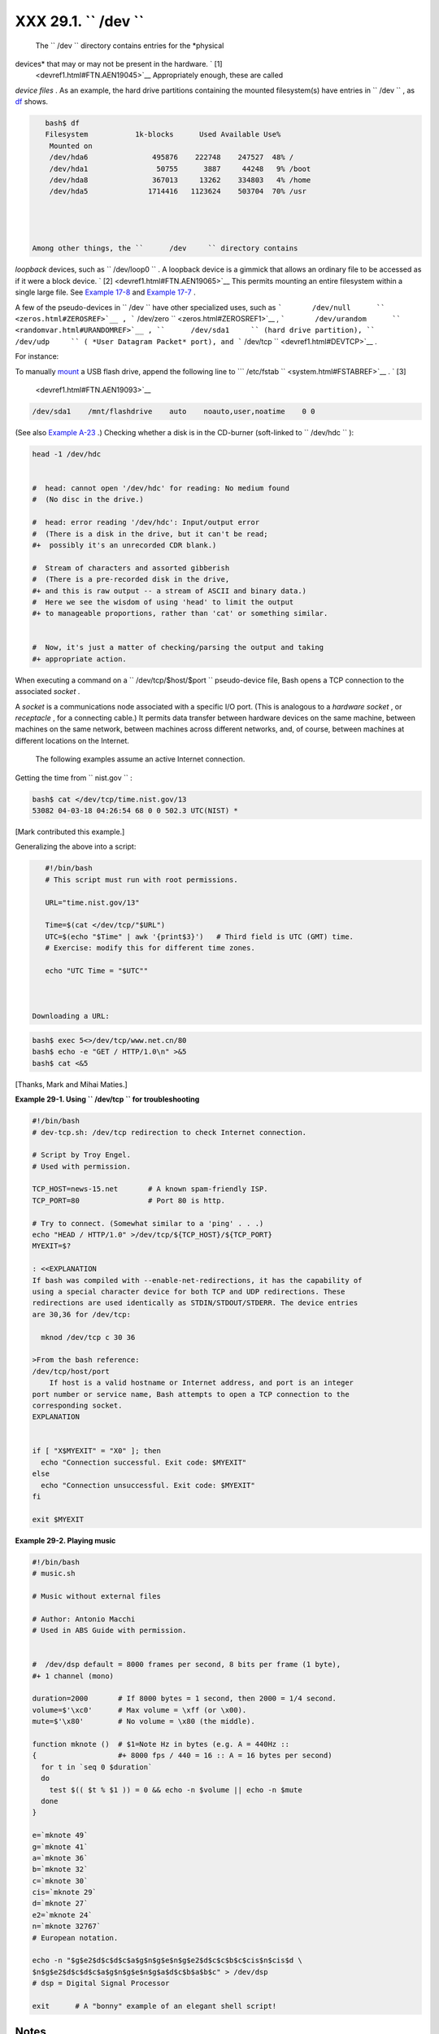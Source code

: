 
##############################
XXX  29.1. ``      /dev     ``
##############################

 The ``      /dev     `` directory contains entries for the *physical
devices* that may or may not be present in the hardware. ` [1]
 <devref1.html#FTN.AEN19045>`__ Appropriately enough, these are called
*device files* . As an example, the hard drive partitions containing the
mounted filesystem(s) have entries in ``      /dev     `` , as
`df <system.html#DFREF>`__ shows.


.. code-block:: sh

    bash$ df
    Filesystem           1k-blocks      Used Available Use%
     Mounted on
     /dev/hda6               495876    222748    247527  48% /
     /dev/hda1                50755      3887     44248   9% /boot
     /dev/hda8               367013     13262    334803   4% /home
     /dev/hda5              1714416   1123624    503704  70% /usr




 Among other things, the ``      /dev     `` directory contains
*loopback* devices, such as ``      /dev/loop0     `` . A loopback
device is a gimmick that allows an ordinary file to be accessed as if it
were a block device. ` [2]  <devref1.html#FTN.AEN19065>`__ This permits
mounting an entire filesystem within a single large file. See `Example
17-8 <system.html#CREATEFS>`__ and `Example
17-7 <system.html#ISOMOUNTREF>`__ .

A few of the pseudo-devices in ``      /dev     `` have other
specialized uses, such as
```       /dev/null      `` <zeros.html#ZEROSREF>`__ ,
```       /dev/zero      `` <zeros.html#ZEROSREF1>`__ ,
```       /dev/urandom      `` <randomvar.html#URANDOMREF>`__ ,
``      /dev/sda1     `` (hard drive partition), ``      /dev/udp     ``
( *User Datagram Packet* port), and
```       /dev/tcp      `` <devref1.html#DEVTCP>`__ .

For instance:

To manually `mount <system.html#MOUNTREF>`__ a USB flash drive, append
the following line to
```       /etc/fstab      `` <system.html#FSTABREF>`__ . ` [3]
 <devref1.html#FTN.AEN19093>`__


.. code-block:: sh

    /dev/sda1    /mnt/flashdrive    auto    noauto,user,noatime    0 0



(See also `Example A-23 <contributed-scripts.html#USBINST>`__ .)
Checking whether a disk is in the CD-burner (soft-linked to
``      /dev/hdc     `` ):


.. code-block:: sh

    head -1 /dev/hdc


    #  head: cannot open '/dev/hdc' for reading: No medium found
    #  (No disc in the drive.)

    #  head: error reading '/dev/hdc': Input/output error
    #  (There is a disk in the drive, but it can't be read;
    #+  possibly it's an unrecorded CDR blank.)

    #  Stream of characters and assorted gibberish
    #  (There is a pre-recorded disk in the drive,
    #+ and this is raw output -- a stream of ASCII and binary data.)
    #  Here we see the wisdom of using 'head' to limit the output
    #+ to manageable proportions, rather than 'cat' or something similar.


    #  Now, it's just a matter of checking/parsing the output and taking
    #+ appropriate action.



When executing a command on a ``      /dev/tcp/$host/$port     ``
pseudo-device file, Bash opens a TCP connection to the associated
*socket* .



A *socket* is a communications node associated with a specific I/O port.
(This is analogous to a *hardware socket* , or *receptacle* , for a
connecting cable.) It permits data transfer between hardware devices on
the same machine, between machines on the same network, between machines
across different networks, and, of course, between machines at different
locations on the Internet.




 The following examples assume an active Internet connection.

Getting the time from ``      nist.gov     `` :


.. code-block:: sh

    bash$ cat </dev/tcp/time.nist.gov/13
    53082 04-03-18 04:26:54 68 0 0 502.3 UTC(NIST) *




[Mark contributed this example.]

Generalizing the above into a script:


.. code-block:: sh

    #!/bin/bash
    # This script must run with root permissions.

    URL="time.nist.gov/13"

    Time=$(cat </dev/tcp/"$URL")
    UTC=$(echo "$Time" | awk '{print$3}')   # Third field is UTC (GMT) time.
    # Exercise: modify this for different time zones.

    echo "UTC Time = "$UTC""



 Downloading a URL:


.. code-block:: sh

    bash$ exec 5<>/dev/tcp/www.net.cn/80
    bash$ echo -e "GET / HTTP/1.0\n" >&5
    bash$ cat <&5




[Thanks, Mark and Mihai Maties.]


**Example 29-1. Using ``        /dev/tcp       `` for troubleshooting**


.. code-block:: sh

    #!/bin/bash
    # dev-tcp.sh: /dev/tcp redirection to check Internet connection.

    # Script by Troy Engel.
    # Used with permission.

    TCP_HOST=news-15.net       # A known spam-friendly ISP.
    TCP_PORT=80                # Port 80 is http.

    # Try to connect. (Somewhat similar to a 'ping' . . .)
    echo "HEAD / HTTP/1.0" >/dev/tcp/${TCP_HOST}/${TCP_PORT}
    MYEXIT=$?

    : <<EXPLANATION
    If bash was compiled with --enable-net-redirections, it has the capability of
    using a special character device for both TCP and UDP redirections. These
    redirections are used identically as STDIN/STDOUT/STDERR. The device entries
    are 30,36 for /dev/tcp:

      mknod /dev/tcp c 30 36

    >From the bash reference:
    /dev/tcp/host/port
        If host is a valid hostname or Internet address, and port is an integer
    port number or service name, Bash attempts to open a TCP connection to the
    corresponding socket.
    EXPLANATION


    if [ "X$MYEXIT" = "X0" ]; then
      echo "Connection successful. Exit code: $MYEXIT"
    else
      echo "Connection unsuccessful. Exit code: $MYEXIT"
    fi

    exit $MYEXIT





**Example 29-2. Playing music**


.. code-block:: sh

    #!/bin/bash
    # music.sh

    # Music without external files

    # Author: Antonio Macchi
    # Used in ABS Guide with permission.


    #  /dev/dsp default = 8000 frames per second, 8 bits per frame (1 byte),
    #+ 1 channel (mono)

    duration=2000       # If 8000 bytes = 1 second, then 2000 = 1/4 second.
    volume=$'\xc0'      # Max volume = \xff (or \x00).
    mute=$'\x80'        # No volume = \x80 (the middle).

    function mknote ()  # $1=Note Hz in bytes (e.g. A = 440Hz ::
    {                   #+ 8000 fps / 440 = 16 :: A = 16 bytes per second)
      for t in `seq 0 $duration`
      do
        test $(( $t % $1 )) = 0 && echo -n $volume || echo -n $mute
      done
    }

    e=`mknote 49`
    g=`mknote 41`
    a=`mknote 36`
    b=`mknote 32`
    c=`mknote 30`
    cis=`mknote 29`
    d=`mknote 27`
    e2=`mknote 24`
    n=`mknote 32767`
    # European notation.

    echo -n "$g$e2$d$c$d$c$a$g$n$g$e$n$g$e2$d$c$c$b$c$cis$n$cis$d \
    $n$g$e2$d$c$d$c$a$g$n$g$e$n$g$a$d$c$b$a$b$c" > /dev/dsp
    # dsp = Digital Signal Processor

    exit      # A "bonny" example of an elegant shell script!





Notes
~~~~~


` [1]  <devref1.html#AEN19045>`__

The entries in ``       /dev      `` provide mount points for physical
and virtual devices. These entries use very little drive space.

Some devices, such as ``       /dev/null      `` ,
``       /dev/zero      `` , and ``       /dev/urandom      `` are
virtual. They are not actual physical devices and exist only in
software.


` [2]  <devref1.html#AEN19065>`__

 A *block device* reads and/or writes data in chunks, or *blocks* , in
contrast to a *character device* , which acesses data in *character*
units. Examples of block devices are hard drives, CDROM drives, and
flash drives. Examples of character devices are keyboards, modems, sound
cards.


` [3]  <devref1.html#AEN19093>`__

Of course, the mount point ``       /mnt/flashdrive      `` must exist.
If not, then, as *root* , **mkdir /mnt/flashdrive** .

To actually mount the drive, use the following command: **mount
/mnt/flashdrive**

Newer Linux distros automount flash drives in the
``       /media      `` directory without user intervention.



